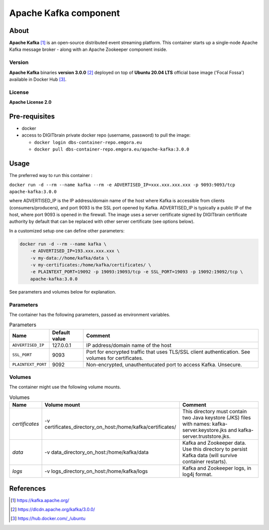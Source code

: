 ======================
Apache Kafka component
======================

About
=====

**Apache Kafka** [1]_ is an open-source distributed event streaming platform. This container starts up a single-node Apache Kafka message broker - along with an
Apache Zookeeper component inside.

Version
-------
**Apache Kafka** binaries **version 3.0.0** [2]_ deployed on top of **Ubuntu 20.04 LTS** official base image ('Focal Fossa') available in Docker Hub [3]_.

License
-------
**Apache License 2.0**


Pre-requisites
==============

* docker
* access to DIGITbrain private docker repo (username, password) to pull the image:
  
  - ``docker login dbs-container-repo.emgora.eu``
  - ``docker pull dbs-container-repo.emgora.eu/apache-kafka:3.0.0``

Usage
=====

The preferred way to run this container :

``docker run -d --rm --name kafka --rm -e ADVERTISED_IP=xxx.xxx.xxx.xxx -p 9093:9093/tcp apache-kafka:3.0.0``

where ADVERTISED_IP is the IP address/domain name of the host where Kafka is accessible from clients (consumers/producers),
and port 9093 is the SSL port opened by Kafka. ADVERTISED_IP is typically a public IP of the host, where port 9093 is opened in the firewall.
The image uses a server certificate signed by DIGITbrain certificate authority by default that
can be replaced with other server certificate (see options below).

In a customized setup one can define other parameters:

.. code-block:: bash

    docker run -d --rm --name kafka \
	-e ADVERTISED_IP=193.xxx.xxx.xxx \ 
	-v my-data://home/kafka/data \
	-v my-certificates:/home/kafka/certificates/ \
	-e PLAINTEXT_PORT=19092 -p 19093:19093/tcp -e SSL_PORT=19093 -p 19092:19092/tcp \
	apache-kafka:3.0.0

See parameters and volumes below for explanation.

Parameters
----------

The container has the following parameters, passed as environment variables.

.. list-table:: Parameters
   :header-rows: 1

   * - Name
     - Default value
     - Comment
   * - ``ADVERTISED_IP``
     - 127.0.0.1
     - IP address/domain name of the host
   * - ``SSL_PORT``
     - 9093
     - Port for encrypted traffic that uses TLS/SSL client authentication. See volumes for certificates.
   * - ``PLAINTEXT_PORT``
     - 9092
     - Non-encrypted, unauthentucated port to access Kafka. Unsecure.


Volumes
-------

The container might use the following volume mounts.

.. list-table:: Volumes
   :header-rows: 1

   * - Name
     - Volume mount
     - Comment
   * - *certificates*    
     - -v certificates_directory_on_host:/home/kafka/certificates/  
     - This directory must contain two Java keystore (JKS) files with names: kafka-server.keystore.jks and kafka-server.truststore.jks. 
   * - *data*    
     - -v data_directory_on_host:/home/kafka/data  
     - Kafka and Zookeeper data. Use this directory to persist Kafka data (will survive container restarts).
   * - *logs*    
     - -v logs_directory_on_host:/home/kafka/logs 
     - Kafka and Zookeeper logs, in log4j format. 

References
==========

.. [1] https://kafka.apache.org/

.. [2] https://dlcdn.apache.org/kafka/3.0.0/

.. [3] https://hub.docker.com/_/ubuntu
